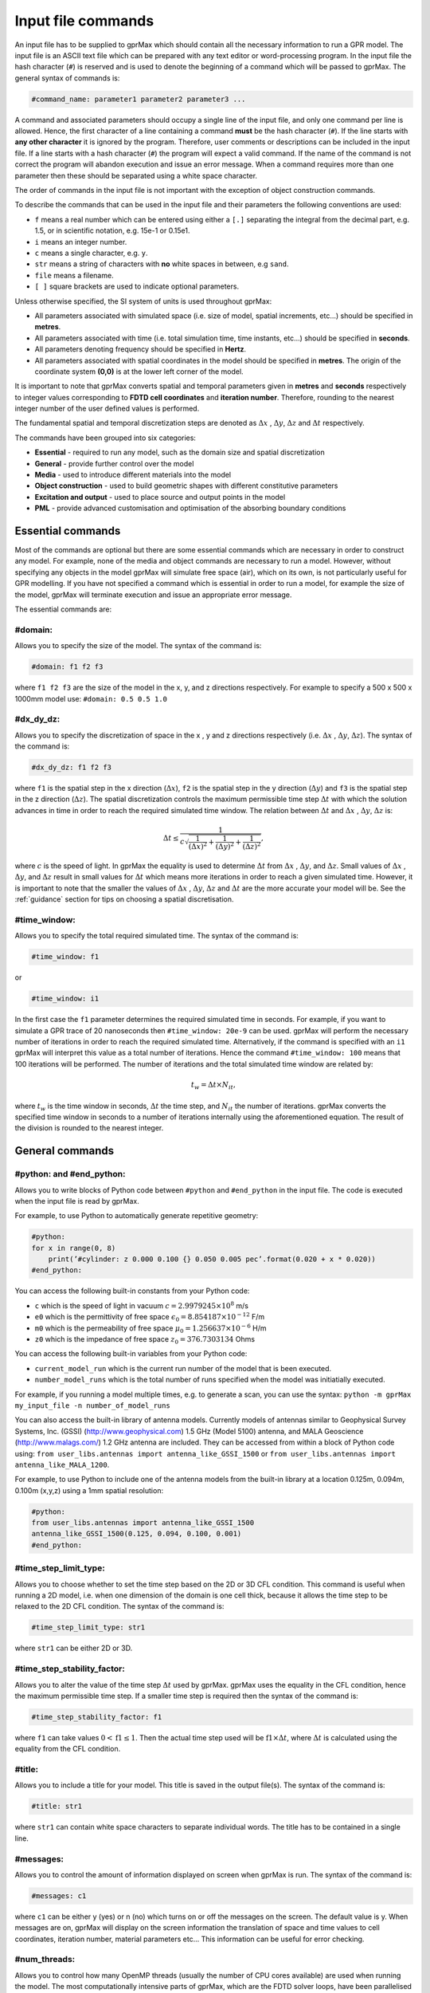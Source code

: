 .. _commands:

*******************
Input file commands
*******************

An input file has to be supplied to gprMax which should contain all the necessary information to run a GPR model. The input file is an ASCII text file which can be prepared with any text editor or word-processing program. In the input file the hash character (``#``) is reserved and is used to denote the beginning of a command which will be passed to gprMax. The general syntax of commands is:

.. code-block:: none

    #command_name: parameter1 parameter2 parameter3 ...

A command and associated parameters should occupy a single line of the input file, and only one command per line is allowed. Hence, the first character of a line containing a command **must** be the hash character (``#``). If the line starts with **any other character** it is ignored by the program. Therefore, user comments or descriptions can be included in the input file. If a line starts with a hash character (``#``) the program will expect a valid command. If the name of the command is not correct the program will abandon execution and issue an error message. When a command requires more than one parameter then these should be separated using a white space character.

The order of commands in the input file is not important with the exception of object construction commands.

To describe the commands that can be used in the input file and their parameters the following conventions are used:

* ``f`` means a real number which can be entered using either a ``[.]`` separating the integral from the decimal part, e.g. 1.5, or in scientific notation, e.g. 15e-1 or 0.15e1.
* ``i`` means an integer number.
* ``c`` means a single character, e.g. ``y``.
* ``str`` means a string of characters with **no** white spaces in between, e.g ``sand``.
* ``file`` means a filename.
* ``[ ]`` square brackets are used to indicate optional parameters.

Unless otherwise specified, the SI system of units is used throughout gprMax:

* All parameters associated with simulated space (i.e. size of model, spatial increments, etc...) should be specified in **metres**.
* All parameters associated with time (i.e. total simulation time, time instants, etc...) should be specified in **seconds**.
* All parameters denoting frequency should be specified in **Hertz**.
* All parameters associated with spatial coordinates in the model should  be specified in **metres**. The origin of the coordinate system **(0,0)** is at the lower left corner of the model.

It is important to note that gprMax converts spatial and temporal parameters given in **metres** and **seconds** respectively to integer values corresponding to **FDTD cell coordinates** and **iteration number**. Therefore, rounding to the nearest integer number of the user defined values is performed.

The fundamental spatial and temporal discretization steps are denoted as :math:`\Delta x` , :math:`\Delta y`, :math:`\Delta z` and :math:`\Delta t` respectively.

The commands have been grouped into six categories:

* **Essential** - required to run any model, such as the domain size and spatial discretization
* **General** - provide further control over the model
* **Media** - used to introduce different materials into the model
* **Object construction** - used to build geometric shapes with different constitutive parameters
* **Excitation and output** - used to place source and output points in the model
* **PML** - provide advanced customisation and optimisation of the absorbing boundary conditions

Essential commands
==================

Most of the commands are optional but there are some essential commands which are necessary in order to construct any model. For example, none of the media and object commands are necessary to run a model. However, without specifying any objects in the model gprMax will simulate free space (air), which on its own, is not particularly useful for GPR modelling. If you have not specified a command which is essential in order to run a model, for example the size of the model, gprMax will terminate execution and issue an appropriate error message.

The essential commands are:

#domain:
--------

Allows you to specify the size of the model. The syntax of the command is:

.. code-block:: none

    #domain: f1 f2 f3

where ``f1 f2 f3`` are the size of the model in the x, y, and z directions respectively. For example to specify a 500 x 500 x 1000mm model use: ``#domain: 0.5 0.5 1.0``

#dx_dy_dz:
----------

Allows you to specify the discretization of space in the x , y and z directions respectively (i.e. :math:`\Delta x` , :math:`\Delta y`, :math:`\Delta z`). The syntax of the command is:

.. code-block:: none

    #dx_dy_dz: f1 f2 f3

where ``f1`` is the spatial step in the x direction (:math:`\Delta x`), ``f2`` is the spatial step in the y direction (:math:`\Delta y`) and ``f3`` is the spatial step in the z direction (:math:`\Delta z`). The spatial discretization controls the maximum permissible time step :math:`\Delta t` with which the solution advances in time in order to reach the required simulated time window. The relation between :math:`\Delta t` and :math:`\Delta x` , :math:`\Delta y`, :math:`\Delta z` is:

.. math:: \Delta t \leq \frac{1}{c\sqrt{\frac{1}{(\Delta x)^2}+\frac{1}{(\Delta y)^2}+\frac{1}{(\Delta z)^2}}},

where :math:`c` is the speed of light. In gprMax the equality is used to determine :math:`\Delta t` from :math:`\Delta x` , :math:`\Delta y`, and :math:`\Delta z`. Small values of :math:`\Delta x` , :math:`\Delta y`, and :math:`\Delta z` result in small values for :math:`\Delta t` which means more iterations in order to reach a given simulated time. However, it is important to note that the smaller the values of :math:`\Delta x` , :math:`\Delta y`, :math:`\Delta z` and :math:`\Delta t` are the more accurate your model will be. See the :ref:`guidance` section for tips on choosing a spatial discretisation.

#time_window:
-------------

Allows you to specify the total required simulated time. The syntax of the command is:

.. code-block:: none

    #time_window: f1

or

.. code-block:: none

    #time_window: i1

In the first case the ``f1`` parameter determines the required simulated time in seconds. For example, if you want to simulate a GPR trace of 20 nanoseconds then ``#time_window: 20e-9`` can be used. gprMax will perform the necessary number of iterations in order to reach the required simulated time. Alternatively, if the command is specified with an ``i1`` gprMax will interpret this value as a total number of iterations. Hence the command ``#time_window: 100`` means that 100 iterations will be performed. The number of iterations and the total simulated time window are related by:

.. math:: t_w = \Delta t × N_{it},

where :math:`t_w` is the time window in seconds, :math:`\Delta t` the time step, and :math:`N_{it}` the number of iterations. gprMax converts the specified time window in seconds to a number of iterations internally using the aforementioned equation. The result of the division is rounded to the nearest integer.


General commands
================

.. _python:

#python: and #end_python:
-------------------------

Allows you to write blocks of Python code between ``#python`` and ``#end_python`` in the input file. The code is executed when the input file is read by gprMax.

For example, to use Python to automatically generate repetitive geometry:

.. code-block:: none

    #python:
    for x in range(0, 8)
        print(’#cylinder: z 0.000 0.100 {} 0.050 0.005 pec’.format(0.020 + x * 0.020))
    #end_python:

You can access the following built-in constants from your Python code:

* ``c`` which is the speed of light in vacuum :math:`c=2.9979245 \times 10^8` m/s
* ``e0`` which is the permittivity of free space :math:`\epsilon_0=8.854187 \times 10^{-12}` F/m
* ``m0`` which is the permeability of free space :math:`\mu_0=1.256637 \times 10^{-6}` H/m
* ``z0`` which is the impedance of free space :math:`z_0=376.7303134` Ohms

You can access the following built-in variables from your Python code:

* ``current_model_run`` which is the current run number of the model that is been executed.
* ``number_model_runs`` which is the total number of runs specified when the model was initiatially executed.

For example, if you running a model multiple times, e.g. to generate a scan, you can use the syntax: ``python -m gprMax my_input_file -n number_of_model_runs``

You can also access the built-in library of antenna models. Currently models of antennas similar to Geophysical Survey Systems, Inc. (GSSI) (http://www.geophysical.com) 1.5 GHz (Model 5100) antenna, and MALA Geoscience (http://www.malags.com/) 1.2 GHz antenna are included. They can be accessed from within a block of Python code using: ``from user_libs.antennas import antenna_like_GSSI_1500`` or ``from user_libs.antennas import antenna_like_MALA_1200``.

For example, to use Python to include one of the antenna models from the built-in library at a location 0.125m, 0.094m, 0.100m (x,y,z) using a 1mm spatial resolution:

.. code-block:: none

    #python:
    from user_libs.antennas import antenna_like_GSSI_1500
    antenna_like_GSSI_1500(0.125, 0.094, 0.100, 0.001)
    #end_python:

#time_step_limit_type:
----------------------------

Allows you to choose whether to set the time step based on the 2D or 3D CFL condition. This command is useful when running a 2D model, i.e. when one dimension of the domain is one cell thick, because it allows the time step to be relaxed to the 2D CFL condition. The syntax of the command is:

.. code-block:: none

    #time_step_limit_type: str1

where ``str1`` can be either 2D or 3D.

#time_step_stability_factor:
----------------------------

Allows you to alter the value of the time step :math:`\Delta t` used by gprMax. gprMax uses the equality in the CFL condition, hence the maximum permissible time step. If a smaller time step is required then the syntax of the command is:

.. code-block:: none

    #time_step_stability_factor: f1

where ``f1`` can take values :math:`0 < \textrm{f1} \leq 1`. Then the actual time step used will be :math:`\textrm{f1} \times \Delta t`, where :math:`\Delta t` is calculated using the equality from the CFL condition.

#title:
-------

Allows you to include a title for your model. This title is saved in the output file(s). The syntax of the command is:

.. code-block:: none

    #title: str1

where ``str1`` can contain white space characters to separate individual words. The title has to be contained in a single line.

#messages:
----------

Allows you to control the amount of information displayed on screen when gprMax is run. The syntax of the command is:

.. code-block:: none

    #messages: c1

where ``c1`` can be either y (yes) or n (no) which turns on or off the messages on the screen. The default value is y. When messages are on, gprMax will display on the screen information the translation of space and time values to cell coordinates, iteration number, material parameters etc... This information can be useful for error checking.

#num_threads:
-----------------

Allows you to control how many OpenMP threads (usually the number of CPU cores available) are used when running the model. The most computationally intensive parts of gprMax, which are the FDTD solver loops, have been parallelised using OpenMP (http://openmp.org) which supports multi-platform shared memory multiprocessing. The syntax of the command is:

.. code-block:: none

    #num_threads: i1

where ``i1`` is the number of OpenMP threads to use. If ``#num_threads`` is not specified gprMax will firstly look to see if the environment variable ``OMP_NUM_THREADS`` exists, and if not will detect and use all available CPU cores on the machine.

.. _geometryview:

#geometry_view:
---------------

Allows you output to file(s) information about the geometry of model. The file(s) use the open source Visualization ToolKit (VTK) (http://www.vtk.org) format which can be viewed in many free readers, such as Paraview (http://www.paraview.org). The command can be used to create several 3D views of the model which are useful for checking that it has been constructed as desired. The syntax of the command is:

.. code-block:: none

    #geometry_view: f1 f2 f3 f4 f5 f6 f7 f8 f9 file1 c1

* ``f1 f2 f3`` are the lower left (x,y,z) coordinates of the volume of the geometry view in metres.
* ``f4 f5 f6`` are the upper right (x,y,z) coordinates of the volume of the geometry view in metres.
* ``f7 f8 f9`` are the spatial discretisation of the geometry view in metres. Typically these will be the same as the spatial discretisation of the model but they can be courser if desired.
* ``file1`` is the filename of the file where the geometry view will be stored.
* ``c1`` can be either n (normal) or f (fine) which specifies whether to output the geometry information on a per-cell basis (n) or a per-cell-edge basis (f). The fine mode should be reserved for viewing detailed parts of the geometry that occupy small volumes, as using this mode can generate geometry files with large file sizes.

.. tip::

    When you want to just check the geometry of your model, run gprMax using the optional command line argument ``--geometry-only``. This will build the model and produce any geometry view files, but will not run the simulation.

#snapshot:
----------

Allows you to obtain information about the electromagnetic fields within a volume of the model at a given time instant. The file(s) use the open source Visualization ToolKit (VTK) (http://www.vtk.org) format which can be viewed in many free readers, such as Paraview (http://www.paraview.org). The syntax of this command is:

.. code-block:: none

    #snapshot: f1 f2 f3 f4 f5 f6 f7 f8 f9 f10 file1

or

.. code-block:: none

    #snapshot: f1 f2 f3 f4 f5 f6 f7 f8 f9 i1 file1

* ``f1 f2 f3`` are the lower left (x,y,z) coordinates of the volume of the snapshot in metres.
* ``f4 f5 f6`` are the upper right (x,y,z) coordinates of the volume of the snapshot in metres.
* ``f7 f8 f9`` are the spatial discretisation of the snapshot in metres.
* ``f10`` or ``i1`` are the snapshot time in seconds (float number) or the iteration number (integer number) respectively which denote the point in time at which the snapshot will be taken.
* ``file1`` is the filename of the file where the snapshot will be stored.

For example to save a snapshot of the electromagnetic fields in the model at a simulated time of 3 nanoseconds use: ``#snapshot: 0 0 0 1 1 1 0.1 0.1 0.1 3e-9 snap1``


.. _materials:

Media commands
==============

Built-in materials
------------------

gprMax has two builtin materials which can be used by specifying the identifiers ``pec`` and ``free_space``. These simulate a perfect electric conductor and air, i.e. a non-magnetic material with :math:`\epsilon_r = 1`, :math:`\sigma = 0`, respectively. Additionally the identifiers ``grass`` and ``water`` are currently reserved for internal use and should not be used unless you intentionally want to change their properties.

#material:
----------

Allows you to introduce a material into the model described by a set of constitutive parameters. The syntax of the command is:

.. code-block:: none

    #material: f1 f2 f3 f4 str1

* ``f1`` is the relative permittivity, :math:`\epsilon_r`
* ``f2`` is the conductivity (Siemens/metre), :math:`\sigma`
* ``f3`` is the relative permeability, :math:`\mu_r`
* ``f4`` is the magnetic loss (Ohms/metre), :math:`\sigma_*`
* ``str1`` is an identifier for the material.

For example ``#material: 3 0.01 1 0 my_sand`` creates a material called ``my_sand`` which has a relative permittivity (frequency independent) of :math:`\epsilon_r = 3`, a conductivity of :math:`\sigma = 0.01` S/m, and is non-magnetic, i.e. :math:`\mu_r = 1` and :math:`\sigma_* = 0`


#add_dispersion_debye:
----------------------

Allows you to add dispersive properties to an already defined ``#material`` based on a multiple pole Debye formulation (see :ref:`capabilities` section). The syntax of the command is:

.. code-block:: none

    #add_dispersion_debye: i1 f1 f2 f3 f4 ... str1

* ``i1`` is the number of Debye poles.
* ``f1`` is the difference between the DC (static) relative permittivity and the relative permittivity at infinite frequency, i.e. :math:`\Delta \epsilon_r = \epsilon_{rs} - \epsilon_{r \infty}` , for the first Debye pole.
* ``f2`` is the relaxation time (seconds), :math:`\tau`, for the first Debye pole.
* ``f3`` is the difference between the DC (static) relative permittivity and the relative permittivity at infinite frequency, i.e. :math:`\Delta \epsilon_r = \epsilon_{rs} - \epsilon_{r \infty}` , for the second Debye pole.
* ``f4`` is the relaxation time (seconds), :math:`\tau`, for the second Debye pole.
* ``str1`` identifies the material to add the dispersive properties to.

For example to create a model of water with a single Debye pole, :math:`\epsilon_{rs} = 80.1`, :math:`\epsilon_{r \inf} = 4.9` and :math:`\tau = 9.231\times 10^{-12}` seconds use: ``#material: 4.9 0.0 1.0 0.0 my_water`` and ``#add_dispersion_debye: 1 75.2 9.231e-12 my_water``.

Important notes:

* You can continue to add pairs of values for :math:`\Delta \epsilon_r` and :math:`\tau` for as many Debye poles as you have specified with ``i1``.
* The relative permittivity in the ``#material`` command should be given as the relative permittivity at infinite frequency, i.e. :math:`\epsilon_{r \infty}`.
* Values for the relaxation times should always be greater than the time step :math:`\Delta t` used in the model. gprMax checks and verifies this condition and if it does not then will exit raising an error.


#add_dispersion_lorenz:
-----------------------

Allows you to add dispersive properties to an already defined ``#material`` based on a multiple pole Lorenz formulation (see :ref:`capabilities` section). The syntax of the command is:

.. code-block:: none

    #add_dispersion_lorenz: i1 f1 f2 f3 f4 f5 f6 ... str1

* ``i1`` is the number of Lorenz poles.
* ``f1`` is the difference between the DC (static) relative permittivity and the relative permittivity at infinite frequency, i.e. :math:`\Delta \epsilon_r = \epsilon_{rs} - \epsilon_{r \infty}` , for the first Lorenz pole.
* ``f2`` is the relaxation time (seconds), :math:`\tau`, for the first Lorenz pole.
* ``f3`` is the damping factor for the first Lorenz pole.
* ``f4`` is the difference between the DC (static) relative permittivity and the relative permittivity at infinite frequency, i.e. :math:`\Delta \epsilon_r = \epsilon_{rs} - \epsilon_{r \infty}` , for the second Lorenz pole.
* ``f5`` is the relaxation time (seconds), :math:`\tau`, for the second Lorenz pole.
* ``f6`` is the damping factor for the second Lorenz pole.
* ``str1`` identifies the material to add the dispersive properties to.

*For example...*

Important notes:

* You can continue to add triplets of values for :math:`\Delta \epsilon_r` and :math:`\tau` for as many Lorenz poles as you have specified with ``i1``.
* The relative permittivity in the ``#material`` command should be given as the relative permittivity at infinite frequency, i.e. :math:`\epsilon_{r \infty}`.
* Values for the relaxation times should always be greater than the time step :math:`\Delta t` used in the model. gprMax checks and verifies this condition and if it does not then will exit raising an error.


#add_dispersion_drude:
----------------------

Allows you to add dispersive properties to an already defined ``#material`` based on a multiple pole Drude formulation (see :ref:`capabilities` section). The syntax of the command is:

.. code-block:: none

    #add_dispersion_drude: i1 f1 f2 f3 f4 f5 f6 ... str1

* ``i1`` is the number of Drude poles.
* ``f1`` is the difference between the DC (static) relative permittivity and the relative permittivity at infinite frequency, i.e. :math:`\Delta \epsilon_r = \epsilon_{rs} - \epsilon_{r \infty}` , for the first Drude pole.
* ``f2`` is the relaxation time (seconds), :math:`\tau`, for the first Drude pole.
* ``f3`` is the **x** for the first Drude pole.
* ``f4`` is the difference between the DC (static) relative permittivity and the relative permittivity at infinite frequency, i.e. :math:`\Delta \epsilon_r = \epsilon_{rs} - \epsilon_{r \infty}` , for the second Drude pole.
* ``f5`` is the relaxation time (seconds), :math:`\tau`, for the second Drude pole.
* ``f6`` is the **x** for the second Drude pole.
* ``str1`` identifies the material to add the dispersive properties to.

*For example...*

Important notes:

* You can continue to add triplets of values for :math:`\Delta \epsilon_r` and :math:`\tau` for as many Drude poles as you have specified with ``i1``.
* The relative permittivity in the ``#material`` command should be given as the relative permittivity at infinite frequency, i.e. :math:`\epsilon_{r \infty}`.
* Values for the relaxation times should always be greater than the time step :math:`\Delta t` used in the model. gprMax checks and verifies this condition and if it does not then will exit raising an error.


#soil_peplinski:
----------------

Allows you to use a mixing model for soils proposed by Peplinski (http://dx.doi.org/10.1109/36.387598). The command is designed to be used in conjunction with the ``#fractal_box`` command for creating soils with realistic dielectric and geometric properties. The syntax of the command is:

.. code-block:: none

    #soil_peplinski: f1 f2 f3 f4 f5 f6 str1

* ``f1`` is the sand fraction of the soil.
* ``f2`` is the clay fraction of the soil.
* ``f3`` is the bulk density of the soil in grams per centimetre cubed.
* ``f4`` is the density of the sand particles in the soil in grams per centimetre cubed.
* ``f5`` and ``f6`` define a range for the volumetric water fraction of the soil.
* ``str1`` is an identifier for the soil.

For example for a soil with sand fraction 0.5, clay fraction 0.5, bulk density :math:`2~g/cm^3`, sand particle density of :math:`2.66~g/cm^3`, and a volumetric water fraction range of 0.001 - 0.25 use: ``#soil_peplinski: 0.5 0.5 2.0 2.66 0.001 0.25 my_soil``.

Object construction commands
============================

Object construction commands are processed in the order they appear in the input file. Therefore space in the model allocated to a specific material using for example the ``#box`` command can be reallocated to another material using the same or any other object construction command. Space in the model can be regarded as a canvas in which objects are introduced and one can be overlaid on top of the other overwriting its properties in order to produce the desired geometry. The object construction commands can therefore be used to create complex shapes and configurations.

Anisotropy
----------

It is possible to specify objects that have diagonal anisotropy which allows materials such as wood and fibre-reinforced composites, often imaged with GPR, to be more accurately modelled.

.. math::

    \bar{\bar{\epsilon}} = \left[ \begin{array}{ccc}
    \epsilon_{xx} & 0 & 0 \\
    0 & \epsilon_{yy} & 0 \\
    0 & 0 & \epsilon_{zz}
    \end{array} \right],\quad
    \bar{\bar{\sigma}}= \left[ \begin{array}{ccc}
    \sigma_{xx} & 0 & 0 \\
    0 & \sigma_{yy} & 0 \\
    0 & 0 & \sigma_{zz}
    \end{array} \right]

Standard isotropic objects specify one material identifier that defines the same properties in x, y, and z directions. However, every volumetric object building command can also be specified with three material identifiers, which allows properties for the x, y, and z directions to be separately defined. The ``#plate`` command, which defines a surface, can specify up to two material identifiers, and the ``#edge`` command, which defines a line, continues to take one material identifier. For example to create a box with different material properties in each of the x, y, and z directions use:

.. code-block:: none

    #material: 41 10 1 0 matX
    #material: 35 10 1 0 matY
    #material: 33 1 1 0 matZ
    #box: 0 0 0 0.1 0.1 0.1 matX matY matZ

As another example, to create a cylinder of radius 10 mm that has the same properties in the x and y directions but different properties in the z direction use:

.. code-block:: none

    #material: 41 10 1 0 matXY
    #material: 33 1 1 0 matZ
    #cylinder: 0.1 0.1 0.1 0.5 0.1 0.1 0.01 matXY matXY matZ


Dielectric smoothing
--------------------

At the boundaries between different materials in the model there is the question of which material properties to use. Should the last object to be defined at that location dictate the properties? Should an average set of properties of the materials of the objects that share that location be used? This latter option is often referred to as dielectric smoothing. To address this question gprMax includes an option to turn dielectric smoothing on or off for volumetric object building commands. The default behaviour (if no option is specified) is for dielectric smoothing to be on. The option can be specified with a single character ``y`` (on) or ``n`` (off) given after the material identifier in each object command. For example to specify a sphere of material ``sand`` with dielectric smoothing turned off use: ``#sphere: 0.5 0.5 0.5 0.1 sand n``.

Important notes:

* If an object is anistropic then dielectric smoothing is automatically turned off for that object.
* Non-volumetric object building commands, ``#edge`` and ``#plate`` cannot have dielectric smoothing.

#edge:
------

Allows you to introduce a wire with specific properties into the model. A wire is an edge of a Yee cell and it can be useful to model resistors or thin wires. The syntax of the command is:

.. code-block:: none

    #edge: f1 f2 f3 f4 f5 f6 str1

* ``f1 f2 f3`` are the starting (x,y,z) coordinates of the edge, and ``f4 f5 f6`` are the ending (x,y,z) coordinates of the edge. The coordinates should define a single line.
* ``str1`` is a material identifier that must correspond to material that has already been defined in the input file, or is one of the builtin materials ``pec`` or ``free_space``.

For example to specify a x-directed wire that is a perfect electric conductor, use: ``#edge: 0.5 0.5 0.5 0.7 0.5 0.5 pec``. Note that the y and z coordinates are identical.

#plate:
-------

Allows you to introduce a plate with specific properties into the model. A plate is a surface of a Yee cell and it can be useful to model objects thinner than a Yee cell. The syntax of the command is:

.. code-block:: none

    #plate: f1 f2 f3 f4 f5 f6 str1

* ``f1 f2 f3`` are the lower left (x,y,z) coordinates of the plate, and ``f4 f5 f6`` are the upper right (x,y,z) coordinates of the plate. The coordinates should define a surface and not a 3D object like the ``#box`` command.
* ``str1`` is a material identifier that must correspond to material that has already been defined in the input file, or is one of the builtin materials ``pec`` or ``free_space``.

For example to specify a xy oriented plate that is a perfect electric conductor, use: ``#plate: 0.5 0.5 0.5 0.7 0.8 0.5 pec``. Note that the z coordinates are identical.

#triangle:
----------

Allows you to introduce a triangular patch or a triangular prism with specific properties into the model. The patch is just a triangular surface made as a collection of staircased Yee cells, and the triangular prism extends the triangular patch in the direction perpendicular to the plane. The syntax of the command is:

.. code-block:: none

    #triangle: f1 f2 f3 f4 f5 f6 f7 f8 f9 f10 str1

* ``f1 f2 f3`` are the coordinates (x,y,z) of the first apex of the triangle, ``f4 f5 f6`` the coordinates (x,y,z) of the second apex, and ``f7 f8 f9`` the coordinates (x,y,z) of the third apex.
* ``f10`` is the thickness of the triangular prism. If the thickness is zero then a triangular patch is created.
* ``str1`` is a material identifier that must correspond to material that has already been defined in the input file, or is one of the builtin materials ``pec`` or ``free_space``.

For example, to specify a xy orientated triangular patch that is a perfect electric conductor, use: ``#triangle: 0.5 0.5 0.5 0.6 0.4 0.5 0.7 0.9 0.5 0.0 pec``. Note that the z coordinates are identical and the thickness is zero.

#box:
-----

Allows you to introduce an orthogonal parallelepiped with specific properties into the model. The syntax of the command is:

.. code-block:: none

    #box: f1 f2 f3 f4 f5 f6 str1

* ``f1 f2 f3`` are the lower left (x,y,z) coordinates of the parallelepiped, and ``f4 f5 f6`` are the upper right (x,y,z) coordinates of the parallelepiped.
* ``str1`` is a material identifier that must correspond to material that has already been defined in the input file, or is one of the builtin materials ``pec`` or ``free_space``.

#sphere:
--------

Allows you to introduce a spherical object with specific parameters into the model. The syntax of the command is:

.. code-block:: none

    #sphere: f1 f2 f3 f4 str1

* ``f1 f2 f3`` are the coordinates (x,y,z) of the centre of the sphere.
* ``f4`` is its radius.
* ``str1`` is a material identifier that must correspond to material that has already been defined in the input file, or is one of the builtin materials ``pec`` or ``free_space``.

For example, to specify a sphere with centre at (0.5, 0.5, 0.5), radius 100 mm, and with constitutive parameters of ``my_sand``, use: ``#sphere: 0.5 0.5 0.5 0.1 my_sand``.

Important notes:

* Sphere objects are permitted to extend outwith the model domain if desired, however, only parts of object inside the domain will be created.

#cylinder:
----------

Allows you to introduce a circular cylinder into the model. The orientation of the cylinder axis can be arbitrary, i.e. it does not have align with one of the Cartesian axes of the model. The syntax of the command is:

.. code-block:: none

    #cylinder: f1 f2 f3 f4 f5 f6 f7 str1

* ``f1 f2 f3`` are the coordinates (x,y,z) of the centre of one face of the cylinder, and ``f4 f5 f6`` are the coordinates (x,y,z) of the centre of the other face.
* ``f7`` is the radius of the cylinder.
* ``str1`` is a material identifier that must correspond to material that has already been defined in the input file, or is one of the builtin materials ``pec`` or ``free_space``.

For example, to specify a cylinder with its axis in the y direction, a length of 0.7 m, a radius of 100 mm, and that is a perfect electric conductor, use: ``#cylinder: 0.5 0.1 0.5 0.5 0.8 0.5 0.1 pec``.

Important notes:

* Cylinder objects are permitted to extend outwith the model domain if desired, however, only parts of object inside the domain will be created.


#cylindrical_sector:
--------------------

Allows you to introduce a cylindrical sector (shaped like a slice of pie) into the model. The syntax of the command is:

.. code-block:: none

    #cylindrical_sector: c1 f1 f2 f3 f4 f5 f6 f7 str1

* ``c1`` is the direction of the axis of the cylinder from which the sector is defined and can be ``x``, ``y``, or ``z``.
* ``f1 f2`` are the coordinates of the centre of the cylindrical sector.
* ``f3 f4`` are the lower and higher coordinates of the axis of the cylinder from which the sector is defined (in effect they specify the thickness of the sector).
* ``f5`` is the radius of the cylindrical sector.
* ``f6`` is the starting angle (in degrees) for the cylindrical sector (with zero degrees defined on the positive first axis of the plane of the cylindrical sector).
* ``f7`` is the angle (in degrees) swept by the cylindrical sector (the finishing angle of the sector is always anti-clockwise from the starting angle).
* ``str1`` is a material identifier that must correspond to material that has already been defined in the input file, or is one of the builtin materials ``pec`` or ``free_space``.

For example, to specify a cylindrical sector with its axis in the z direction, radius of 0.25 m, thickness of 2 mm, a starting angle of 330 :math:`^\circ`, a sector angle of 60 :math:`^\circ`, and that is a perfect electric conductor, use: ``#cylindrical_sector: z 0.34 0.24 0.500 0.502 0.25 330 60 pec``.

Important notes:

* Cylindrical sector objects are permitted to extend outwith the model domain if desired, however, only parts of object inside the domain will be created.

.. _fractals:

#fractal_box:
-------------

Allows you to introduce an orthogonal parallelepiped with fractal distributed properties which are related to a mixing model or normal material into the model. The syntax of the command is:

.. code-block:: none

    #fractal_box: f1 f2 f3 f4 f5 f6 f7 f8 f9 f10 i1 str1 str2 [i2]

* ``f1 f2 f3`` are the lower left (x,y,z) coordinates of the parallelepiped, and ``f4 f5 f6`` are the upper right (x,y,z) coordinates of the parallelepiped.
* ``f7`` is the fractal dimension which, for an orthogonal parallelepiped, should take values between zero and three.
* ``f8`` is used to weight the fractal in the x direction.
* ``f9`` is used to weight the fractal in the y direction.
* ``f10`` is used to weight the fractal in the z direction.
* ``i1`` is the number of materials to use for the fractal distribution (defined according to the associated mixing model). This should be set to one if using a normal material instead of a mixing model.
* ``str1`` is an identifier for the associated mixing model or material.
* ``str2`` is an identifier for the fractal box itself.
* ``i2`` is an optional parameter which controls the seeding of the random number generator used to create the fractals. By default (if you don't specify this parameter) the random number generator will be seeded by trying to read data from ``/dev/urandom`` (or the Windows analogue) if available or from the clock otherwise.

For example, to create an orthogonal parallelepiped with fractal distributed properties using a Peplinski mixing model for soil, with 50 different materials over a range of water volumetric fractions from 0.001 - 0.25, you should first define the mixing model using: ``#soil_peplinski: 0.5 0.5 2.0 2.66 0.001 0.25 my_soil`` and then specify the fractal box using ``#fractal_box: 0 0 0 0.1 0.1 0.1 1.5 1 1 1 50 my_soil my_fractal_box``.

#add_surface_roughness:
-----------------------

Allows you to add rough surfaces to a ``#fractal_box`` in the model. A fractal distribution is used for the profile of the rough surface. The syntax of the command is:

.. code-block:: none

    #add_surface_roughness: f1 f2 f3 f4 f5 f6 f7 f8 f9 f10 f11 str1 [i1]

* ``f1 f2 f3`` are the lower left (x,y,z) coordinates of a surface on a ``#fractal_box``, and ``f4 f5 f6`` are the upper right (x,y,z) coordinates of a surface on a ``#fractal_box``. The coordinates must locate one of the six surfaces of a ``#fractal_box`` but do not have to extend over the entire surface.
* ``f7`` is the fractal dimension which, for an orthogonal parallelepiped, should take values between zero and three.
* ``f8`` is used to weight the fractal in the first direction of the surface.
* ``f9`` is used to weight the fractal in the second direction of the surface.
* ``f10 f11`` define lower and upper limits for a range over which the roughness can vary. These limits should be specified relative to the dimensions of the ``#fractal_box`` that the rough surface is being applied.
* ``str1`` is an identifier for the ``#fractal_box`` that the rough surface should be applied to.
* ``i1`` is an optional parameter which controls the seeding of the random number generator used to create the fractals. By default (if you don't specify this parameter) the random number generator will be seeded by trying to read data from ``/dev/urandom`` (or the Windows analogue) if available or from the clock otherwise.

Up to six ``#add_rough_surface commands`` can be given for any ``#fractal_box`` corresponding to the six surfaces.

For example, if a ``#fractal_box`` has been specified using: ``#fractal_box: 0 0 0 0.1 0.1 0.1 1.5 1 1 1 50 my_soil my_fractal_box`` then to apply a rough surface that varys between 85 mm and 110 mm (i.e. valleys that are up to 15 mm deep and peaks that are up to 10 mm tall) to the surface that is in the positive z direction, use ``#add_surface_roughness: 0 0 0.1 0.1 0.1 0.1 1.5 1 1 0.085 0.110 my_fractal_box``.

#add_surface_water:
-------------------

Allows you to add surface water to a ``#fractal_box`` in the model that has had a rough surface applied. The syntax of the command is:

.. code-block:: none

    #add_surface_water: f1 f2 f3 f4 f5 f6 f7 str1

* ``f1 f2 f3`` are the lower left (x,y,z) coordinates of a surface on a ``#fractal_box``, and ``f4 f5 f6`` are the upper right (x,y,z) coordinates of a surface on a ``#fractal_box``. The coordinates must locate one of the six surfaces of a ``#fractal_box`` but do not have to extend over the entire surface.
* ``f7`` defines the depth of the water, which should be specified relative to the dimensions of the ``#fractal_box`` that the surface water is being applied.
* ``str1`` is an identifier for the ``#fractal_box`` that the surface water should be applied to.

For example, to add surface water that is 5 mm deep to an existing ``#fractal_box`` that has been specified using ``#fractal_box: 0 0 0 0.1 0.1 0.1 1.5 1 1 1 50 my_soil my_fractal_box`` and has had a rough surface applied using ``#add_surface_roughness: 0 0 0.1 0.1 0.1 0.1 1.5 1 1 0.085 0.110 my_fractal_box``, use ``#add_surface_water: 0 0 0.1 0.1 0.1 0.1 0.105 my_fractal_box``.

Important notes:

* The water is modelled using a single-pole Debye formulation with properties :math:`\epsilon_{rs} = 80.1`, :math:`\epsilon_{\infty} = 4.9`, and a relaxation time of :math:`\tau = 9.231 \times 10^{-12}` seconds (http://dx.doi.org/10.1109/TGRS.2006.873208). If you prefer, gprMax will use your own definition for water as long as it is named ``water``.

#add_grass:
-----------

Allows you to add grass with roots to a ``#fractal_box`` in the model. The blades of grass are randomly distributed over the specified surface area and a fractal distribution is used to vary the height of the blades of grass and depth of the grass roots. The syntax of the command is:

.. code-block:: none

    #add_grass: f1 f2 f3 f4 f5 f6 f7 f8 f9 i1 str1 [i2]

* ``f1 f2 f3`` are the lower left (x,y,z) coordinates of a surface on a ``#fractal_box``, and ``f4 f5 f6`` are the upper right (x,y,z) coordinates of a surface on a ``#fractal_box``. The coordinates must locate one of three surfaces (in the positive axis direction) of a ``#fractal_box`` but do not have to extend over the entire surface.
* ``f7`` is the fractal dimension which, for an orthogonal parallelepiped, should take values between zero and three.
* ``f8 f9`` define lower and upper limits for a range over which the height of the blades of grass can vary. These limits should be specified relative to the dimensions of the ``#fractal_box`` that the grass is being applied.
* ``i1`` is the number of blades of grass that should be applied to the surface area.
* ``str1`` is an identifier for the ``#fractal_box`` that the grass should be applied to.
* ``i2`` is an optional parameter which controls the seeding of the random number generator used to create the fractals. By default (if you don't specify this parameter) the random number generator will be seeded by trying to read data from ``/dev/urandom`` (or the Windows analogue) if available or from the clock otherwise.

For example, to apply 100 blades of grass that vary in height between 100 and 150 mm to the entire surface in the positive z direction of a ``#fractal_box`` that had been specified using ``#fractal_box: 0 0 0 0.1 0.1 0.1 1.5 1 1 50 my_soil my_fractal_box``, use: ``#add_grass: 0 0 0.1 0.1 0.1 0.1 1.5 0.2 0.25 100 my_fractal_box``.

Important notes:

* The grass is modelled using a single-pole Debye formulation with properties :math:`\epsilon_{rs} = 18.5087`, :math:`\epsilon_{\infty} = 12.7174`, and a relaxation time of :math:`\tau = 1.0793 \times 10^{-11}` seconds (http://dx.doi.org/10.1007/BF00902994). If you prefer, gprMax will use your own definition for grass if you use a material named ``grass``. The geometry of the blades of grass are defined by the parametric equations: :math:`x = x_c +s_x {\left( \frac{t}{b_x} \right)}^2`, :math:`y = y_c +s_y {\left( \frac{t}{b_y} \right)}^2`, and :math:`z=t`, where :math:`s_x` and :math:`s_y` can be -1 or 1 which are randomly chosen, and where the constants :math:`b_x` and :math:`b_y` are random numbers based on a Gaussian distribution.

Excitation commands
===================

#waveform:
----------

Allows you to specify waveforms to use with sources in the model. The syntax of the command is:

.. code-block:: none

    #waveform: str1 f1 f2 str2

* ``str1`` is the type of waveform which can be:

    * ``gaussian`` which is a Gaussian waveform.
    * ``gaussiandot`` which is the first derivative of a Gaussian waveform.
    * ``gaussiandotnorm`` which is the normalised first derivative of a Gaussian waveform.
    * ``gaussiandotdot`` which is the second derivative of a Gaussian waveform.
    * ``gaussiandotdotnorm`` which is the normalised second derivative of a Gaussian waveform.
    * ``ricker`` which is a Ricker (or Mexican hat) waveform, i.e. the negative, normalised second derivative of a Gaussian waveform.
    * ``sine`` which is a single cycle of a sine waveform.
    * ``contsine`` which is a continuous sine waveform. In order to avoid introducing noise into the calculation the amplitude of the waveform is modulated for the first cycle of the sine wave (ramp excitation).
* ``f1`` is the amplitude of the waveform.
* ``f2`` is the frequency of the waveform in Hertz.
* ``str2`` is an identifier for the waveform used to assign it to a source.

For example, to specify a Gaussian waveform with an amplitude of one and a centre frequency of 1.2 GHz, use: ``#waveform: gaussian 1 1.2e9 my_gauss_pulse``.

Important notes:

* The functions used to create the waveforms can be found in the :ref:`waveforms` appendix.

#excitation_file:
-----------------

Allows you to specify an ASCII file that contains columns of amplitude values that specify custom waveform shapes that can be used with sources in the model. The first row of each column must begin with a identifier string that will be used as the name of each waveform. There needs to be at least as many amplitude values as the number of iterations that are going to be performed. If there are less than this number then at the end of the sequence of amplitude values zero values will be added to pad the sequence up to the number of iterations. If extra amplitude values are specified than needed then they are ignored. The syntax of the command is:

.. code-block:: none

    #excitation_file: file1

``str1`` is the name of the ASCII file containing the specified waveform. It should be located in the same directory as the input file.

For example, to specify the file ``my_waves.txt``, which contains two custom waveform shapes, use: ``#excitation_file: my_waves.txt``. The contents of the file ``my_waves.txt`` would take the form:

.. code-block:: none

    my_pulse1    my_pulse2
    0           0
    1.2e-6      0
    1.3e-6      1e-1
    5e-6        1.5e-1
    ...         ...
    ...         ...
    ...         ...

#hertzian_dipole:
-----------------

Allows you to specify a current density term at an electric field location (the simplest excitation). This will simulate an infinitesimal electric dipole (it does have a length of :math:`\Delta l`). This is often referred to as an additive or soft source. The syntax of the command is:

.. code-block:: none

    #hertzian_dipole: c1 f1 f2 f3 str1 [f4 f5]

* ``c1`` is the polarisation of the source and can be ``x``, ``y``, or ``z``.
* ``f1 f2 f3`` are the coordinates (x,y,z) of the source in the model.
* ``f4 f5`` are optional parameters. ``f4`` is a time delay in starting the source. ``f5`` is a time to remove the source. If the time window is longer than the source removal time then the source will stop after the source removal time. If the source removal time is longer than the time window then the source will be active for the entire time window. If ``f4 f5`` are omitted the source will start at the beginning of time window and stop at the end of the time window.
* ``str1`` is the identifier of the waveform that should be used with the source.

For example, to use a x polarised Hertzian dipole with unit amplitude and a 600 MHz centre frequency Ricker waveform, use: ``#waveform: ricker 1 600e6 my_ricker_pulse`` and ``#hertzian_dipole: x 0.05 0.05 0.05 my_ricker_pulse``.

#magnetic_dipole:
-----------------

This will simulate an infinitesimal magnetic dipole. This is often referred to as an additive or soft source. The syntax of the command is:

.. code-block:: none

    #magnetic_dipole: c1 f1 f2 f3 str1 [f4 f5]

* ``c1`` is the polarisation of the source and can be ``x``, ``y``, or ``z``.
* ``f1 f2 f3`` are the coordinates (x,y,z) of the source in the model.
* ``f4 f5`` are optional parameters. ``f4`` is a time delay in starting the source. ``f5`` is a time to remove the source. If the time window is longer than the source removal time then the source will stop after the source removal time. If the source removal time is longer than the time window then the source will be active for the entire time window. If ``f4 f5`` are omitted the source will start at the beginning of time window and stop at the end of the time window.
* ``str1`` is the identifier of the waveform that should be used with the source.

#voltage_source:
----------------

Allows you to introduce a voltage source at the position of an electric field component either as a hard source (i.e. replacing the value of electic field component) or, as having an internal lumped resistance. It is useful for exciting GPR antennas when the physical properties of the antenna are included in the model. The syntax of the command is:

.. code-block:: none

    #voltage_source: c1 f1 f2 f3 f4 str1 [f5 f6]

* ``c1`` is the polarisation of the source and can be ``x``, ``y``, or ``z``.
* ``f1 f2 f3`` are the coordinates (x,y,z) of the source in the model.
* ``f4`` is the internal resistance of the voltage source in Ohms. If ``f4`` is set to zero then the voltage source is a hard source. That means it prescribes the value of the electric field component. If the waveform becomes zero then the source is perfectly reflecting.
* ``f5 f6`` are optional parameters. ``f5`` is a time delay in starting the source. ``f6`` is a time to remove the source. If the time window is longer than the source removal time then the source will stop after the source removal time. If the source removal time is longer than the time window then the source will be active for the entire time window. If ``f5 f6`` are omitted the source will start at the beginning of time window and stop at the end of the time window.
* ``str1`` is the identifier of the waveform that should be used with the source.

For example, to specify a y directed voltage source with an internal resistance of 50 Ohms, an amplitude of five, and a 1.2 GHz centre frequency Gaussian waveform use: ``#waveform: gaussian 5 1.2e9 my_gauss_pulse`` and ``#voltage_source: y 0.05 0.05 0.05 50 my_gauss_pulse``.

#rx:
----

Allows you to introduce output points into the model. These are locations where the values of the electric and magnetic field components over the number of iterations of the model will be saved to file. The syntax of the command is:

.. code-block:: none

    #rx: f1 f2 f3

``f1 f2 f3`` are the coordinates (x,y,z) of the receiver in the model.

#rx_box:
--------

Provides a simple method of defining multiple output points in the model. The syntax of the command is:

.. code-block:: none

    #rx_box: f1 f2 f3 f4 f5 f6 f7 f8 f9

* ``f1 f2 f3`` are the lower left (x,y,z) coordinates of the output volume, and ``f4 f5 f6`` are the upper right (x,y,z) coordinates of the output volume.
* ``f7 f8 f9`` are the increments (x,y,z) which define the number of output points in each direction. The minimum value of ``f7`` is :math:`\Delta x`, the minimum value of ``f8`` is :math:`\Delta y`, and the minimum value of ``f9`` is :math:`\Delta z`.

#src_steps: and #rx_steps:
--------------------------

Provide a simple method to allow you to move the location of all sources (``#src_steps``) or all receivers (``#rx_steps``) between runs of a model. The syntax of the commands is:

.. code-block:: none

    #src_steps: f1 f2 f3
    #rx_steps: f1 f2 f3

``f1 f2 f3`` are increments (x,y,z) to move all sources (``#hertzian_dipole``, ``#magnetic_dipole``, or ``#voltage_source``) or all receivers (created using either ``#rx`` or ``#rx_box`` commands).

.. _pml:

PML commands
============

The default behaviour is for gprMax to use a first order CFS PML that has a thickness of 10 cells on each of the six sides of the model domain. This can be altered by using the following commands.

#pml_cells:
------------

Allows you to control the number of cells of PML that are used on the six sides of the model domain. The PML is defined within the model domain, i.e. it is not added to the domain size. The syntax of the command is:

.. code-block:: none

    #pml_cells: i1 [i2 i3 i4 i5 i6]

* ``i1`` is the number of cells of PML to use on all sides of the model domain, or ``i1`` is the number of cells of PML to use on the side of the model domain in the negative x-axis direction.
* ``i2`` is the number of cells of PML to use on the side of the model domain in the negative y-axis direction.
* ``i3`` is the number of cells of PML to use on the side of the model domain in the negative z-axis direction.
* ``i4`` is the number of cells of PML to use on the side of the model domain in the positive x-axis direction.
* ``i5`` is the number of cells of PML to use on the side of the model domain in the positive y-axis direction.
* ``i6`` is the number of cells of PML to use on the side of the model domain in the positive z-axis direction.
* ``i1 i2 i3 i4 i5 i6`` may be set to zero to turn off the PML on a specific side of the model domain.

To create a 2D model (a one cell slice of 3D) switch off the PML in the one cell (infinite) direction, e.g. to create a 2D model in the x-y plane, with a dimension of one cell in the z direction, and 10 cells of PML elsewhere, use the command:

.. code-block:: none

    #pml_cells: 10 10 0 10 10 0

#pml_cfs:
---------

Allows you (advanced) control of the parameters that are used to build each order of the PML. Up to a second order PML can currently be specified, i.e. by using two ``#pml_cfs`` commands. The syntax of the command is:

.. code-block:: none

    #pml_cfs: str1 f1 f2 str2 f3 f4 str3 f5 f6

* ``str1`` is the type of scaling to use for the CFS :math:`\alpha` parameter. It can be ``constant``, ``linear``, ``inverselinear``, ``quadratic``, ``cubic``, and ``quartic``.
* ``f1 f2`` are the minimum and maximum values for the CFS :math:`\alpha` parameter.
* ``str2`` is the type of scaling to use for the CFS :math:`\kappa` parameter. It can be ``constant``, ``linear``, ``inverselinear``, ``quadratic``, ``cubic``, and ``quartic``.
* ``f3 f4`` are the minimum and maximum values for the CFS :math:`\kappa` parameter.
* ``str3`` is the type of scaling to use for the CFS :math:`\sigma` parameter. It can be ``constant``, ``linear``, ``inverselinear``, ``quadratic``, ``cubic``, and ``quartic``.
* ``f5 f6`` are the minimum and maximum values for the CFS :math:`\sigma` parameter.

The CFS values (which are internally specified) used for the default first order PML are: ``#pml_cfs: constant 0 0 constant 1 1 quartic 0 None``. Specifying 'None' for the maximum value of :math:`\sigma` forces gprMax to calculate it internally based on the relative permittivity and permeability of the underlying materials in the model.
